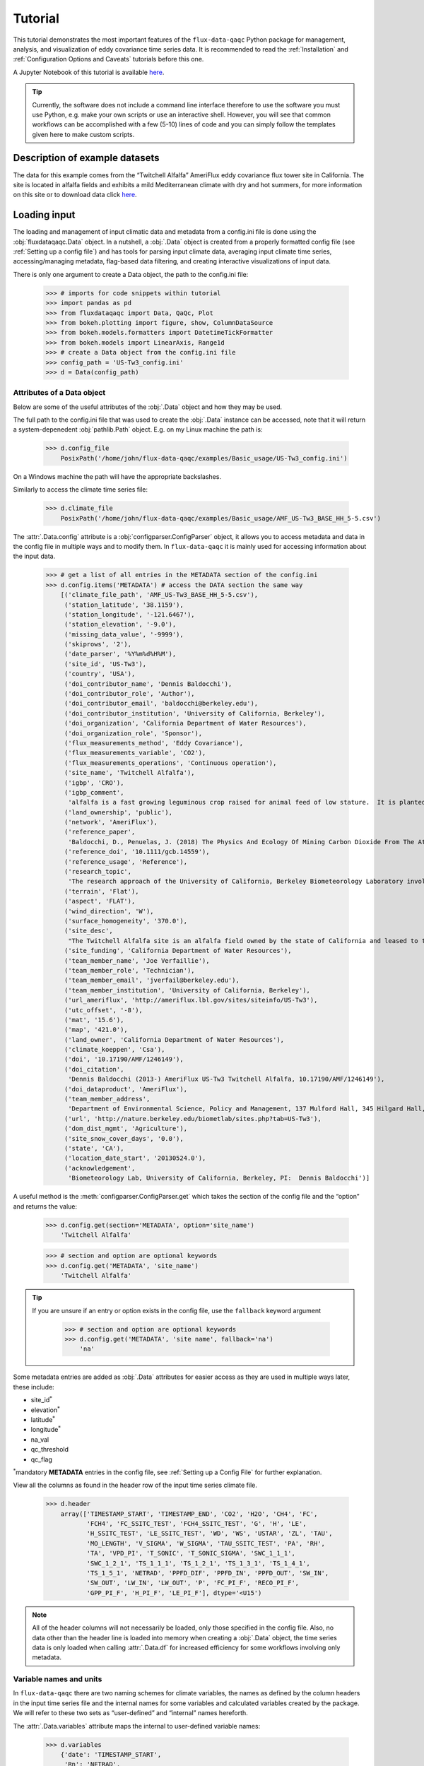 
Tutorial
========

This tutorial demonstrates the most important features of the
``flux-data-qaqc`` Python package for management, analysis, and visualization
of eddy covariance time series data. It is recommended to read the
:ref:`Installation` and :ref:`Configuration Options and Caveats` tutorials before this one. 

A Jupyter Notebook of this tutorial is available `here <https://github.com/Open-ET/flux-data-qaqc/blob/master/examples/Basic_usage/Tutorial.ipynb>`__.

.. Tip:: 
   Currently, the software does not include a command line interface therefore
   to use the software you must use Python, e.g. make your own scripts or use
   an interactive shell. However, you will see that common workflows can be
   accomplished with a few (5-10) lines of code and you can simply follow the
   templates given here to make custom scripts.

Description of example datasets
-------------------------------

The data for this example comes from the “Twitchell Alfalfa” AmeriFlux
eddy covariance flux tower site in California. The site is located in
alfalfa fields and exhibits a mild Mediterranean climate with dry and
hot summers, for more information on this site or to download data click
`here <https://ameriflux.lbl.gov/sites/siteinfo/US-Tw3>`__.

Loading input
-------------

The loading and management of input climatic data and metadata from a
config.ini file is done using the :obj:`fluxdataqaqc.Data` object. In a
nutshell, a :obj:`.Data` object is created from a properly formatted config file
(see :ref:`Setting up a config file`) and has tools for parsing input climate
data, averaging input climate time series, accessing/managing metadata,
flag-based data filtering, and creating interactive visualizations of input
data.

There is only one argument to create a Data object, the path to the
config.ini file:

    >>> # imports for code snippets within tutorial
    >>> import pandas as pd
    >>> from fluxdataqaqc import Data, QaQc, Plot
    >>> from bokeh.plotting import figure, show, ColumnDataSource
    >>> from bokeh.models.formatters import DatetimeTickFormatter
    >>> from bokeh.models import LinearAxis, Range1d
    >>> # create a Data object from the config.ini file    
    >>> config_path = 'US-Tw3_config.ini'
    >>> d = Data(config_path)

Attributes of a Data object
^^^^^^^^^^^^^^^^^^^^^^^^^^^

Below are some of the useful attributes of the :obj:`.Data` object and how
they may be used.

The full path to the config.ini file that was used to create the
:obj:`.Data` instance can be accessed, note that it will return a
system-depenedent :obj:`pathlib.Path` object. E.g. on my Linux machine the
path is:

    >>> d.config_file
        PosixPath('/home/john/flux-data-qaqc/examples/Basic_usage/US-Tw3_config.ini')



On a Windows machine the path will have the appropriate backslashes.

Similarly to access the climate time series file:

    >>> d.climate_file
        PosixPath('/home/john/flux-data-qaqc/examples/Basic_usage/AMF_US-Tw3_BASE_HH_5-5.csv')



The :attr:`.Data.config` attribute is a :obj:`configparser.ConfigParser` object,
it allows you to access metadata and data in the config file in multiple
ways and to modify them. In ``flux-data-qaqc`` it is mainly used for
accessing information about the input data.

    >>> # get a list of all entries in the METADATA section of the config.ini
    >>> d.config.items('METADATA') # access the DATA section the same way
        [('climate_file_path', 'AMF_US-Tw3_BASE_HH_5-5.csv'),
         ('station_latitude', '38.1159'),
         ('station_longitude', '-121.6467'),
         ('station_elevation', '-9.0'),
         ('missing_data_value', '-9999'),
         ('skiprows', '2'),
         ('date_parser', '%Y%m%d%H%M'),
         ('site_id', 'US-Tw3'),
         ('country', 'USA'),
         ('doi_contributor_name', 'Dennis Baldocchi'),
         ('doi_contributor_role', 'Author'),
         ('doi_contributor_email', 'baldocchi@berkeley.edu'),
         ('doi_contributor_institution', 'University of California, Berkeley'),
         ('doi_organization', 'California Department of Water Resources'),
         ('doi_organization_role', 'Sponsor'),
         ('flux_measurements_method', 'Eddy Covariance'),
         ('flux_measurements_variable', 'CO2'),
         ('flux_measurements_operations', 'Continuous operation'),
         ('site_name', 'Twitchell Alfalfa'),
         ('igbp', 'CRO'),
         ('igbp_comment',
          'alfalfa is a fast growing leguminous crop raised for animal feed of low stature.  It is planted in rows and typically reaches 60-70 cm in height prior to harvest.'),
         ('land_ownership', 'public'),
         ('network', 'AmeriFlux'),
         ('reference_paper',
          'Baldocchi, D., Penuelas, J. (2018) The Physics And Ecology Of Mining Carbon Dioxide From The Atmosphere By Ecosystems, Global Change Biology, 45(), 9275–9287'),
         ('reference_doi', '10.1111/gcb.14559'),
         ('reference_usage', 'Reference'),
         ('research_topic',
          'The research approach of the University of California, Berkeley Biometeorology Laboratory involves the coordinated use of experimental measurements and theoretical models to understand the physical, biological, and chemical processes that control trace gas fluxes between the biosphere and atmosphere and to quantify their temporal and spatial variations. The research objectives of the Mayberry Wetland, Twitchell Wetland, Sherman Island, Twitchell Island, Twitchell Alfalfa,  and Twitchell Corn sites are as follows: 1) Describe differences in the fluxes of CO2, CH4, H2O, and energy between different land uses, 2) Understand the mechanisms controlling these fluxes, 3) Use ecosystem modeling to understand controls on these mechanisms under different environmental scenarios. These six sites were selected to capture a wide range of inundated conditions within the Sacramento-San Joaquin River Delta. The research focuses on the eddy covariance technique to measure CH4, CO2, H2O, and energy fluxes and works to combine measurements of both net fluxes and partitioned fluxes in order to achieve a mechanistic understanding of the ecological controls on current and future carbon flux in the Delta.'),
         ('terrain', 'Flat'),
         ('aspect', 'FLAT'),
         ('wind_direction', 'W'),
         ('surface_homogeneity', '370.0'),
         ('site_desc',
          "The Twitchell Alfalfa site is an alfalfa field owned by the state of California and leased to third parties for farming. The tower was installed on May 24, 2013. This site and the surrounding region are part of the San Joaquin - Sacramento River Delta drained beginning in the 1850's and subsequently used for agriculture. The field has been alfalfa for X years…., Crop rotation occurs every 5-6 years.  The site is harvested by mowing and bailing several times per year.  The field is fallow typically between November and February. The site is irrigated by periodically-flooded ditches surrounding the field. The site is irrigated by raising, and subsequently lowering the water table??"),
         ('site_funding', 'California Department of Water Resources'),
         ('team_member_name', 'Joe Verfaillie'),
         ('team_member_role', 'Technician'),
         ('team_member_email', 'jverfail@berkeley.edu'),
         ('team_member_institution', 'University of California, Berkeley'),
         ('url_ameriflux', 'http://ameriflux.lbl.gov/sites/siteinfo/US-Tw3'),
         ('utc_offset', '-8'),
         ('mat', '15.6'),
         ('map', '421.0'),
         ('land_owner', 'California Department of Water Resources'),
         ('climate_koeppen', 'Csa'),
         ('doi', '10.17190/AMF/1246149'),
         ('doi_citation',
          'Dennis Baldocchi (2013-) AmeriFlux US-Tw3 Twitchell Alfalfa, 10.17190/AMF/1246149'),
         ('doi_dataproduct', 'AmeriFlux'),
         ('team_member_address',
          'Department of Environmental Science, Policy and Management, 137 Mulford Hall, 345 Hilgard Hall,Berkeley, CA USA 94720-3110'),
         ('url', 'http://nature.berkeley.edu/biometlab/sites.php?tab=US-Tw3'),
         ('dom_dist_mgmt', 'Agriculture'),
         ('site_snow_cover_days', '0.0'),
         ('state', 'CA'),
         ('location_date_start', '20130524.0'),
         ('acknowledgement',
          'Biometeorology Lab, University of California, Berkeley, PI:  Dennis Baldocchi')]


A useful method is the :meth:`configparser.ConfigParser.get` which takes the
section of the config file and the “option” and returns the value:

    >>> d.config.get(section='METADATA', option='site_name')
        'Twitchell Alfalfa'


    >>> # section and option are optional keywords
    >>> d.config.get('METADATA', 'site_name')
        'Twitchell Alfalfa'

.. Tip::
   If you are unsure if an entry or option exists in the config file, use the
   ``fallback`` keyword argument

    >>> # section and option are optional keywords
    >>> d.config.get('METADATA', 'site name', fallback='na')
        'na'

Some metadata entries are added as :obj:`.Data` attributes for easier access
as they are used in multiple ways later, these include:

-  site_id\ :math:`^*`
-  elevation\ :math:`^*`
-  latitude\ :math:`^*`
-  longitude\ :math:`^*`
-  na_val
-  qc_threshold
-  qc_flag

:math:`^*`\ mandatory **METADATA** entries in the config file, see
:ref:`Setting up a Config File` for further explanation.

View all the columns as found in the header row of the input time series
climate file.

    >>> d.header
        array(['TIMESTAMP_START', 'TIMESTAMP_END', 'CO2', 'H2O', 'CH4', 'FC',
               'FCH4', 'FC_SSITC_TEST', 'FCH4_SSITC_TEST', 'G', 'H', 'LE',
               'H_SSITC_TEST', 'LE_SSITC_TEST', 'WD', 'WS', 'USTAR', 'ZL', 'TAU',
               'MO_LENGTH', 'V_SIGMA', 'W_SIGMA', 'TAU_SSITC_TEST', 'PA', 'RH',
               'TA', 'VPD_PI', 'T_SONIC', 'T_SONIC_SIGMA', 'SWC_1_1_1',
               'SWC_1_2_1', 'TS_1_1_1', 'TS_1_2_1', 'TS_1_3_1', 'TS_1_4_1',
               'TS_1_5_1', 'NETRAD', 'PPFD_DIF', 'PPFD_IN', 'PPFD_OUT', 'SW_IN',
               'SW_OUT', 'LW_IN', 'LW_OUT', 'P', 'FC_PI_F', 'RECO_PI_F',
               'GPP_PI_F', 'H_PI_F', 'LE_PI_F'], dtype='<U15')


.. Note::
   All of the header columns will not necessarily be loaded, only those
   specified in the config file. Also, no data other than the header line is
   loaded into memory when creating a :obj:`.Data` object, the time series data
   is only loaded when calling :attr:`.Data.df` for increased efficiency for
   some workflows involving only metadata.

Variable names and units
^^^^^^^^^^^^^^^^^^^^^^^^

In ``flux-data-qaqc`` there are two naming schemes for climate
variables, the names as defined by the column headers in the input time
series file and the internal names for some variables and calculated
variables created by the package. We will refer to these two sets as
“user-defined” and “internal” names hereforth.

The :attr:`.Data.variables` attribute maps the internal to user-defined
variable names:

    >>> d.variables
        {'date': 'TIMESTAMP_START',
         'Rn': 'NETRAD',
         'G': 'G',
         'LE': 'LE_PI_F',
         'H': 'H_PI_F',
         'sw_in': 'SW_IN',
         'sw_out': 'SW_OUT',
         'lw_in': 'LW_IN',
         'lw_out': 'LW_OUT',
         'vpd': 'VPD_PI',
         't_avg': 'T_SONIC',
         'ws': 'WS',
         'theta_1': 'SWC_1_1_1',
         'theta_2': 'SWC_1_2_1'}


And, the :attr:`.Data.inv_map` maps the internal to user-defined names if
they differ, however this is only created once the data is loaded by
calling :attr:`.Data.df`.

    >>> # a similar dictionary attribute for input units
    >>> d.units
        {'Rn': 'w/m2',
         'G': 'w/m2',
         'LE': 'w/m2',
         'H': 'w/m2',
         'sw_in': 'w/m2',
         'sw_out': 'w/m2',
         'lw_in': 'w/m2',
         'lw_out': 'w/m2',
         'vpd': 'hPa',
         't_avg': 'C',
         'ws': 'm/s',
         'theta_1': '(%): Soil water content (volumetric), range 0-100',
         'theta_2': '(%): Soil water content (volumetric), range 0-100'}


Accessing input data
^^^^^^^^^^^^^^^^^^^^

The :py:attr:`Data.df` property gves access to the time series input climate
data for columns specified in the config file as a datetime-indexed
:obj:`pandas.DataFrame` object. This object has numerous powerful built in
tools for time series analysis and visualization.

    >>> # first 5 datetimes that are not gaps
    >>> d.df.dropna().head()

.. raw:: html

    <div>
    <style scoped>
        .dataframe tbody tr th:only-of-type {
            vertical-align: middle;
        }
    
        .dataframe tbody tr th {
            vertical-align: top;
        }
    
        .dataframe thead th {
            text-align: right;
        }
    </style>
    <table border="1" class="dataframe">
      <thead>
        <tr style="text-align: right;">
          <th></th>
          <th>input_G</th>
          <th>WS</th>
          <th>VPD_PI</th>
          <th>T_SONIC</th>
          <th>SWC_1_1_1</th>
          <th>SWC_1_2_1</th>
          <th>NETRAD</th>
          <th>SW_IN</th>
          <th>SW_OUT</th>
          <th>LW_IN</th>
          <th>LW_OUT</th>
          <th>H_PI_F</th>
          <th>LE_PI_F</th>
          <th>theta_mean</th>
        </tr>
        <tr>
          <th>date</th>
          <th></th>
          <th></th>
          <th></th>
          <th></th>
          <th></th>
          <th></th>
          <th></th>
          <th></th>
          <th></th>
          <th></th>
          <th></th>
          <th></th>
          <th></th>
          <th></th>
        </tr>
      </thead>
      <tbody>
        <tr>
          <th>2013-05-24 12:30:00</th>
          <td>122.194848</td>
          <td>3.352754</td>
          <td>18.853678</td>
          <td>25.682739</td>
          <td>6.6790</td>
          <td>26.1655</td>
          <td>652.648719</td>
          <td>1027.756939</td>
          <td>212.800000</td>
          <td>300.363524</td>
          <td>462.671744</td>
          <td>95.487930</td>
          <td>375.841436</td>
          <td>16.42225</td>
        </tr>
        <tr>
          <th>2013-05-24 13:00:00</th>
          <td>108.054863</td>
          <td>3.882154</td>
          <td>18.560999</td>
          <td>26.057700</td>
          <td>6.7065</td>
          <td>26.1600</td>
          <td>629.990486</td>
          <td>997.749437</td>
          <td>209.933333</td>
          <td>303.269447</td>
          <td>461.095065</td>
          <td>96.584383</td>
          <td>371.619775</td>
          <td>16.43325</td>
        </tr>
        <tr>
          <th>2013-05-24 13:30:00</th>
          <td>79.330662</td>
          <td>4.646089</td>
          <td>18.900260</td>
          <td>26.067374</td>
          <td>6.7120</td>
          <td>26.1545</td>
          <td>595.817687</td>
          <td>954.988747</td>
          <td>206.733333</td>
          <td>303.017852</td>
          <td>455.455579</td>
          <td>84.066406</td>
          <td>358.194935</td>
          <td>16.43325</td>
        </tr>
        <tr>
          <th>2013-05-24 14:00:00</th>
          <td>52.366527</td>
          <td>5.048825</td>
          <td>20.440061</td>
          <td>25.961307</td>
          <td>6.7395</td>
          <td>26.1325</td>
          <td>549.039365</td>
          <td>900.975244</td>
          <td>201.333333</td>
          <td>298.914731</td>
          <td>449.517276</td>
          <td>69.449710</td>
          <td>406.528564</td>
          <td>16.43600</td>
        </tr>
        <tr>
          <th>2013-05-24 14:30:00</th>
          <td>35.658417</td>
          <td>5.302946</td>
          <td>21.064824</td>
          <td>25.954462</td>
          <td>6.7450</td>
          <td>26.1215</td>
          <td>493.519695</td>
          <td>833.458365</td>
          <td>192.066667</td>
          <td>296.791541</td>
          <td>444.663544</td>
          <td>47.774030</td>
          <td>315.295309</td>
          <td>16.43325</td>
        </tr>
      </tbody>
    </table>
    </div>
    <br />



.. Tip:: 
   There are *many* tutorials on how to use the :obj:`pandas.DataFrame` and its
   powerful data analysis tools for multiple purposes online, to get started
   you may want to visit Panda’s own list of tutorials `here
   <https://pandas.pydata.org/pandas-docs/stable/getting_started/tutorials.html#internal-guides>`__.

By default the column names in :attr:`.Data.df` are retained from
user-defined names unless they were named exactly the same as an
internal name. For example the input ground heat flux column in this
dataset is named “G”, therefore it was renamed as “input_g”

    >>> d.df.columns
        Index(['input_G', 'WS', 'VPD_PI', 'T_SONIC', 'SWC_1_1_1', 'SWC_1_2_1',
               'NETRAD', 'SW_IN', 'SW_OUT', 'LW_IN', 'LW_OUT', 'H_PI_F', 'LE_PI_F',
               'theta_mean'],
              dtype='object')


    >>> # the new name was also updated in Data.variables
    >>> d.variables.get('G')
        'input_G'



As stated earlier, :attr:`.Data.inv_map` maps the user-defined names to
internal ``flux-data-qaqc`` names only after loading :attr:`.Data.df`:

    >>> d.inv_map
        {'TIMESTAMP_START': 'date',
         'NETRAD': 'Rn',
         'input_G': 'G',
         'LE_PI_F': 'LE',
         'H_PI_F': 'H',
         'SW_IN': 'sw_in',
         'SW_OUT': 'sw_out',
         'LW_IN': 'lw_in',
         'LW_OUT': 'lw_out',
         'VPD_PI': 'vpd',
         'T_SONIC': 't_avg',
         'WS': 'ws',
         'SWC_1_1_1': 'theta_1',
         'SWC_1_2_1': 'theta_2'}



.. Tip:: 
   The :attr:`.Data.inv_map` is mainly used to rename the dataframe to internal
   names, this can be very useful if you are creating your own custom workflows
   using the ``flux-data-qaqc`` API because it allows you to only know the
   internal names of variables therefore they can be hard coded into your
   workflow and applied to different eddy covariance datasets. For example,
   let’s say we wanted to make HTML tables of basic statistics of just the
   energy balance components for many datasets (that may have different names
   for the same variables) and save the file using the user-defined names:

   >>> d = Data('US-Tw3_config.ini')
   >>> df = d.df.rename(columns=d.inv_map)
   >>> # get some metadata for saving
   >>> site_id = d.site_id
   >>> vars_we_want = ['H', 'LE', 'Rn', 'G']
   >>> # rename variables, calculate basice statistics table and save to HTML
   >>> df[vars_we_want].rename(columns=d.variables).describe().to_html('{}.html'.format(site_id))
       Calculating mean for var: THETA from columns: ['SWC_1_1_1', 'SWC_1_2_1']
       WARNING: renaming column G to input_G
   >>> # which produces the following HTML table with user-defined names:
   >>> from IPython.display import HTML
   >>> HTML(filename='{}.html'.format(site_id))


.. raw:: html
    :file: _static/tutorial/US-Tw3.html

.. raw:: html

       <br />

Another powerful feature of the :attr:`.Data.df` property is that it is
datetime-indexed using the input data’s temporal frequency, view the
date index like so:

    >>> d.df.index
        DatetimeIndex(['2013-01-01 00:00:00', '2013-01-01 00:30:00',
                       '2013-01-01 01:00:00', '2013-01-01 01:30:00',
                       '2013-01-01 02:00:00', '2013-01-01 02:30:00',
                       '2013-01-01 03:00:00', '2013-01-01 03:30:00',
                       '2013-01-01 04:00:00', '2013-01-01 04:30:00',
                       ...
                       '2018-06-04 19:00:00', '2018-06-04 19:30:00',
                       '2018-06-04 20:00:00', '2018-06-04 20:30:00',
                       '2018-06-04 21:00:00', '2018-06-04 21:30:00',
                       '2018-06-04 22:00:00', '2018-06-04 22:30:00',
                       '2018-06-04 23:00:00', '2018-06-04 23:30:00'],
                      dtype='datetime64[ns]', name='date', length=95088, freq=None)
    


Datetime-indexed :obj:`pandas.DataFrame` objects have useful features for
time series analysis like grouping and calculating statistics by time
aggregates. The example below shows how to calculate the day of year
mean for energy balance components, it also demonstrates how to use the
``add_lines`` plotting method available to :obj:`.Data`, :obj:`.QaQc`, and
:obj:`.Plot` objects.

    >>> # convert to internal names, copy dataframe
    >>> df = d.df.rename(columns=d.inv_map)
    >>> # day of year mean of input energy balance components
    >>> vars_we_want = ['H', 'LE', 'Rn', 'G']
    >>> doy_means = df[vars_we_want].groupby(d.df.index.dayofyear).mean()
    >>> # create a Bokeh figure
    >>> fig = figure(x_axis_label='day of year', y_axis_label='day of year mean (w/m2)')
    >>> # arguements needed for creating interactive plots
    >>> plt_vars = vars_we_want
    >>> colors = ['red', 'blue', 'black', 'green']
    >>> x_name = 'date'
    >>> source = ColumnDataSource(doy_means)
    >>> Plot.add_lines(fig, doy_means, plt_vars, colors, x_name, source, labels=vars_we_want,
    >>>     x_axis_type=None) 
    >>> show(fig)

.. raw:: html
    :file: _static/tutorial/doy_mean_example.html
    

.. Note::
   The ``x_axis_type=None`` is a unique argument to :meth:`.Plot.add_lines` and
   :meth:`.Plot.line_plot` that in this case means to not try to force the
   x-axis format to a datetime representation, default is
   ``x_axis_type='date'``.

.. seealso::
   Some routines occur automatically when creating a :obj:`.Data` object,
   including calcuation of weighted and non-weighted averages of soil heat flux
   and soil moisture which is described in :ref:`Averaging data from multiple
   sensors`.

Modifying input data
^^^^^^^^^^^^^^^^^^^^

A last note on the :obj:`.Data` object (same goes for the :obj:`.QaQc` object)
is that :attr:`Data.df` is a class property, in this case that means that it
can be reassigned with a different :obj:`pandas.DataFrame`. This is
critical for manual pre-filtering and validation of data before
proceeding with energy balance closure routines. A simple example is
shown here:

    >>> # add 5 to air temperature, this would effect ET calculations later
    >>> x = d.df
    >>> x['T_SONIC'] += 5
    >>> d.df = x

A realistic use of the reassignability of the :attr:`.Data.df` and
:attr:`.QaQc.df` properties is shown in `manual cleaning of poor quality
data <https://flux-data-qaqc.readthedocs.io/en/latest/closure_explanation.html#step-0-manual-cleaning-of-poor-quality-data>`__.

.. seealso::
   The :meth:`.Data.apply_qc_flags` method allows for reading in quality
   control flags with the input data and filtering specific data out based on
   user-defined numeric or character flags. This routine is specific to
   :obj:`.Data` and includes several attributes that are added to a
   :obj:`.Data` instance, for full explanation and examples see
   :ref:`Quality-based data filtering`.

Visualize input data
--------------------

The :meth:`.Data.plot` method create a series of interactive time series
plots of input data, potential plots inlcude:

-  energy balance components
-  radiation components
-  multiple soil heat flux measurements
-  air temperature
-  vapor pressure and vapor pressure deficit
-  wind speed
-  precipitation
-  latent energy
-  multiple soil moisture measurements

If any of these variables are not found the plot(s) will not be added.

The most useful interactive features of plots created by
``flux-data-qaqc`` are:

-  pan/zoom
-  hover tolltips on var names, values, date
-  linked x-axes on time series plots
-  save plot option (can save specific subplot zoomed in)

Here is an example,

    >>> d.plot(output_type='notebook', plot_width=700)

The output plot is not shown in the online documentation due to 
memory constraints. 


.. hint:: 
   The plot methods of :obj:`.Data` and :obj:`.QaQc` objects have the keyword
   argument ``output_type`` which by default is set to “save”, the other two
   options are “notebook” for showing within a Jupyter Notebook and “show”
   which opens a temporary file in the default web browser.

If you rather save the plot, and maybe you want 2 columns of plots,

    >>> d.plot(ncols=2, plot_width=500) 

After saving a plot without specifying the output file path (keyword
argument ``out_file``), it will be saved to an “output” directory where
the config file is with the file name based on :attr:`.Data.site_id` with the
suffix “\_input_plots”:

    >>> # where the plot file was saved by default
    >>> d.plot_file
        PosixPath('/home/john/flux-data-qaqc/examples/Basic_usage/output/US-Tw3_input_plots.html')

The following plot is not shown due to excessive memory usage needed to build 
online documentation.

    >>> # view outplot plots within Jupyter notebook
    >>> from IPython.display import HTML
    >>> HTML(filename=d.plot_file)


.. hint:: 
   The :meth:`.QaQc.plot` method shown below is similar however it may include
   added plots with calculated and corrected variables (if they exist) and will
   always plot data in daily and monthly temporal frequency because daily
   frequency is required before applying ``flux-data-qaqc`` energy balance
   closure corrections.

Temporal resampling
-------------------

The :obj:`.QaQc` object holds several tools for managing data and eddy
covariance data analysis, but one of it’s primary features is temporal
resampling of input data to daily and monthly frequencies. The
resampling of time series data to daily frequency occurs upon the
creation of a :obj:`.QaQc` instance if the frequency within the preceeding
:obj:`.Data` object is not already daily:

    >>> # the frequency of the input data is 30 minute
    >>> d.df.index[0:5]
        DatetimeIndex(['2013-01-01 00:00:00', '2013-01-01 00:30:00',
                       '2013-01-01 01:00:00', '2013-01-01 01:30:00',
                       '2013-01-01 02:00:00'],
                      dtype='datetime64[ns]', name='date', freq=None)

    >>> # creating a QaQc instance will automatically convert to daily
    >>> q = QaQc(d)
        The input data temporal frequency appears to be less than daily.
        Data is being resampled to daily temporal frequency.
        Filtering days with less then 100.0% or 48/48 sub-daily measurements
        Converting vpd from hpa to kpa


    >>> # first 5 datetime indices are dates now
    >>> q.df.index[0:5]
        DatetimeIndex(['2013-01-01', '2013-01-02', '2013-01-03', '2013-01-04',
                       '2013-01-05'],
                      dtype='datetime64[ns]', name='date', freq=None)



The method used for aggregating different variables, e.g. mean or sum,
when resampling to daily or monthly frequency is defined in the
:attr:`QaQc.agg_dict` class attribute:

    >>> # these are the internal names as keys and temporal aggregation method as values
    >>> QaQc.agg_dict
        {'energy': 'mean',
         'flux': 'mean',
         'flux_corr': 'mean',
         'br': 'mean',
         'ET': 'sum',
         'ET_corr': 'sum',
         'ET_gap': 'sum',
         'ET_fill': 'sum',
         'ET_fill_val': 'sum',
         'ET_user_corr': 'sum',
         'ebr': 'mean',
         'ebr_corr': 'mean',
         'ebr_user_corr': 'mean',
         'ebr_5day_clim': 'mean',
         'gridMET_ETr': 'sum',
         'gridMET_prcp': 'sum',
         'lw_in': 'mean',
         't_avg': 'mean',
         'rso': 'mean',
         'sw_pot': 'mean',
         'sw_in': 'mean',
         'vp': 'mean',
         'vpd': 'mean',
         'ppt': 'sum',
         'ws': 'mean',
         'Rn': 'mean',
         'sw_out': 'mean',
         'lw_out': 'mean',
         'G': 'mean',
         'LE': 'mean',
         'LE_corr': 'mean',
         'LE_user_corr': 'mean',
         'H': 'mean',
         'H_corr': 'mean',
         'H_user_corr': 'mean'}



.. note:: 
   There are several calculated variables above that may not look familiar,
   many are calculated by the energy balance closure correction routines and
   described in :ref:`Closure Methodologies`.  Also, any other variables (not
   found in :attr:`.QaQc.agg_dict` that exist in a :attr:`.QaQc.df` before
   accessing :attr:`.QaQc.monthly_df` the first time will be averaged in the
   monthly time series dataframe (:attr:`.QaQc.monthly_df`).

The :obj:`.QaQc` constructor tries to infer the temporal frequency of the
input time series data, however the method is not always accurate, to
access the inferred initial temporal frequency of the data view the
:attr:`.QaQc.temporal_freq` attribute:

    >>> q.temporal_freq
        '30T'



If the inferred input frequency was accurate you will see a `Pandas datetime
alias
<https://pandas.pydata.org/pandas-docs/stable/user_guide/timeseries.html#offset-aliases>`__,
in this case ‘30T’ is thirty minutes. If the temporal frequency is not automatically detected you should be able to rely on the ``n_samples_per_day`` instance attribute that is manually estimated by the ``QaQc`` constructor:

    >>> q.n_samples_per_day
        48

Filter days with sub-daily gaps
^^^^^^^^^^^^^^^^^^^^^^^^^^^^^^^

The ``drop_gaps`` and ``daily_frac`` keyword arguments used when creating a :obj:`.QaQc` instance allow you to control how days with sub-daily measurement gaps will or will not be filtered out when resampling to daily frequency.

Sub-daily gaps in energy balance variables :math:`LE`, :math:`H`, :math:`Rn`, and :math:`G` , and daily ASCE standaridized reference ET inputs, e.g. hourly :math:`ea` ("vp"), :math:`rs` ("sw_in"), :math:`t_min`, :math:`t_max`, and :math:`ws`, can be linearly interpolated automatically before daily aggregations. Interpolation is performed over gap lengths measured in hours, with options to control the longest length of gap to interpolate when :math:`Rn \ge 0` controlled by the :obj:`.QaQc` keyword argument ``max_interp_hours`` (default 2 hours) and the longest gap to interpolate when :math:`Rn < 0` set by the ``max_interp_hours_night`` (default 4 hours).:math:`

.. Important:: 

   By default the :obj:`.QaQc` constructor will first linearly interpolate
   energy balance and ASCE ref. ET variables (:math:`LE`, :math:`H`,
   :math:`Rn`, :math:`G`, :math:`ea` ("vp"), :math:`rs` ("sw_in"),
   :math:`t_min`, :math:`t_max`, and :math:`ws`) according to the maximum gap
   lengths (``max_interp_hours`` and ``max_interp_hours_night``) and then count
   sub-daily gaps and drop days (set values to null) for all climate data
   columns (not QC flag or sub-daily gap count columns) where any of the
   sub-daily data are missing because by default ``drop_gaps=True`` and
   ``daily_frac=1.0``. In other words, if you have hourly input data
   for(:math:`LE` and one hour was missing on a given day, by default that hour
   will be linearly interpolated before calculating the daily time series and
   the daily mean will be calculated after. On the other hand, if other climate
   variables had a single hour missing on a given day, e.g. wind direction,
   this day would be filtered out by the :obj:`.QaQc` constructor.  This is
   important because the daily time series is what is used in all energy
   balance closure correction and daily ASCE standardized reference ET
   algorithms.

The percentage of sub-daily samples to require set by the ``daily_frac`` argument and the maximum length of gaps to linearly interpolate set by ``max_interp_hours`` and ``max_interp_hours_night`` complement each other and are used in tandem. For example, if the input data is half-hourly and you only want a maximum of 4 hours to be interpolated on any given day and gap lengths to interpolate should be no more than 2 hours each then you would pass the following parameters to the :obj:`.QaQc` constructor:


    >>> q = QaQc(d, daily_frac=20/24, max_interp_hours=2, max_interp_hours_night=2)
        The input data temporal frequency appears to be less than daily.
        Data is being resampled to daily temporal frequency.
        Linearly interpolating gaps in energy balance components up to 2 hours when Rn < 0 and up to 2 hours when Rn >= 0.
        Filtering days with less then 83.33333333333334% or 40/48 sub-daily measurements    

In this case we set ``daily_frac=20/24`` because we are only allowing a maximum of 4 hours of total gaps in the day in other words we are requiring 40 of the 48 half hourly samples to exist before we filter out a day. Remember, because linear interpolation of gaps is done before counting sub-daily gaps, this could result in retaining days with more than 4 hours of gaps in the original time series of energy balance components. You may also pass the ``daily_frac`` arugment as a decimal fraction, e.g. :math:`0.8333 \approx 20/24`.

To not drop any days and take daily means/sums based on whatever data exists in a given day *without* any interpolation of energy balance variables,

    >>> q = QaQc(d, drop_gaps=False, max_interp_hours=None)
        The input data temporal frequency appears to be less than daily.
        Data is being resampled to daily temporal frequency.


Let’s view a comparison of :math:`Rn` using different options of
filtering days with sub-daily gaps in the working dataset, because it
has several periods of systematic gaps which cause upwards skewing of
daily mean :math:`Rn` if not filtered carefully:

    >>> # make an empty pandas dataframe for Rn series
    >>> Rn_df = pd.DataFrame()
    >>> # recreate multiplt QaQc instances using different sub-day gap filters
    >>> q = QaQc(d, drop_gaps=False, max_interp_hours=None)
    >>> Rn_df['sub_day_gaps'] = q.df.Rn_subday_gaps
    >>> Rn_df['no_filter_no_interp'] = q.df.rename(columns=q.inv_map).Rn
    >>> q = QaQc(d, drop_gaps=False)
    >>> Rn_df['no_filter_with_interp'] = q.df.rename(columns=q.inv_map).Rn
    >>> q = QaQc(d, daily_frac=0.5) # filter days with less than 50% data
    >>> Rn_df['require_50'] = q.df.rename(columns=q.inv_map).Rn
    >>> q = QaQc(d, daily_frac=0.75)
    >>> Rn_df['require_75'] = q.df.rename(columns=q.inv_map).Rn
    >>> q = QaQc(d, daily_frac=1, max_interp_hours=24, max_interp_hours_night=24) 
    >>> Rn_df['require_100_with_interp'] = q.df.rename(columns=q.inv_map).Rn
    >>> q = QaQc(d, daily_frac=1, max_interp_hours=None) 
    >>> Rn_df['require_100_no_interp'] = q.df.rename(columns=q.inv_map).Rn
    >>> # plot to compare results of day-gap filter
    >>> fig = figure(x_axis_label='date', y_axis_label='mean daily net radiation (w/m2), filtered based on sub-daily gaps')
    >>> # arguments needed for creating interactive line plots
    >>> colors = ['red', 'darkred','orange', 'blue', 'black', 'tan']
    >>> plt_vars = ['no_filter_no_interp', 'no_filter_with_interp', 'require_50', 'require_75', 'require_100_with_interp', 'require_100_no_interp']
    >>> labels = ['no filter wout/interp.', 'no filter w/interp.', 'require > 50% w/interp.', 'require > 75% w/interp.', 'require 100% w/interp.', 'require 100% wout/interp.']
    >>> x_name = 'date'
    >>> source = ColumnDataSource(Rn_df)
    >>> Plot.add_lines(fig, Rn_df, plt_vars, colors, x_name, source, labels=labels) 
    >>> # add daily gap counts to secondary y
    >>> fig.extra_y_ranges['gap_counts'] = Range1d(start=0, end=48)
    >>> fig.add_layout(LinearAxis(y_range_name='gap_counts', axis_label='number of sub-daily gaps'), 'right')
    >>> fig.circle('date', 'sub_day_gaps', legend='n sub-day gaps', y_range_name='gap_counts',
    >>>     color='silver', source=source
    >>> )
    >>> fig.hover[0].tooltips.append(('sub_day_gaps','@{}'.format('sub_day_gaps')))
    >>> fig.legend.location = 'top_right'
    >>> show(fig)


.. raw:: html 
    :file: _static/tutorial/filter_subday.html 

Try zooming in on the gaps filled by the "no filter wout/interp." line to compare which days are retained/filtered by different options, also remove lines by clicking on them in the legend to compare subsets of options.

.. Tip:: 
   For a more fine-grained approach to filtering out days where perhaps
   multiple 2 hour gaps were filled use the newly created daily gap count
   columns: "LE_subday_gaps", "H_subday_gaps", "Rn_subday_gaps", and
   "G_subday_gaps":

      >>> q = QaQc(d)
      >>> df = q.df.rename(columns=q.inv_map)

   For example, you could post-filter out days in any given energy balance
   variable, in this case :math:`Rn` where sub-daily gaps exceed a threshold:

      >>> df.loc[(df.Rn_subday_gaps > 4) & (df.Rn.notna()), ['Rn','Rn_subday_gaps']]

        .. raw:: html

            <div>
            <style scoped>
                .dataframe tbody tr th:only-of-type {
                    vertical-align: middle;
                }
            
                .dataframe tbody tr th {
                    vertical-align: top;
                }
            
                .dataframe thead th {
                    text-align: right;
                }
            </style>
            <table border="1" class="dataframe">
              <thead>
                <tr style="text-align: right;">
                  <th></th>
                  <th>Rn</th>
                  <th>Rn_subday_gaps</th>
                </tr>
                <tr>
                  <th>date</th>
                  <th></th>
                  <th></th>
                </tr>
              </thead>
              <tbody>
                <tr>
                  <td>2015-06-09</td>
                  <td>101.710194</td>
                  <td>5.0</td>
                </tr>
                <tr>
                  <td>2015-11-20</td>
                  <td>47.990988</td>
                  <td>5.0</td>
                </tr>
                <tr>
                  <td>2016-01-15</td>
                  <td>72.495973</td>
                  <td>8.0</td>
                </tr>
                <tr>
                  <td>2018-01-06</td>
                  <td>79.507008</td>
                  <td>7.0</td>
                </tr>
                <tr>
                  <td>2018-05-10</td>
                  <td>160.997332</td>
                  <td>6.0</td>
                </tr>
              </tbody>
            </table>
            </div>
          </br>

Monthly time series
^^^^^^^^^^^^^^^^^^^

The :attr:`.QaQc.monthly_df` property allows for creating the monthly time
series of input anc calculated variables provided by
:meth:`.QaQc.correct_data`. It uses the same temporal aggregation methods as
the daily time series i.e. from :attr:`.QaQc.agg_dict`. Although there are
many similarities there are important differences between :attr:`.QaQc.df`
and :attr:`.QaQc.monthly_df` other than the obvious: when accessing the
:attr:`.QaQc.monthly_df` it will automatically run the default energy balance
closure correction routine provided by :meth:`.QaQc.correct_data` *if* it has
not yet been run. You can check if it has been run at anytime by:

    >>> q.corrected
        False

To show how this works let’s access the monthly data and show the
monthly statistics of the “corrected” evapotranspiration (ET_corr):


    >>> # first note, ET_corr is not in the dataset yet
    >>> 'ET_corr' in q.df.columns
        False

Now access the monthly time series,

    >>> q.monthly_df;
    >>> 'ET_corr' in q.df.columns
        True

By calling the monthly dataframe, the energy balance closure was applied
automatically

    >>> q.monthly_df.ET_corr.describe()
        count     61.000000
        mean      87.858135
        std       49.938287
        min       11.370062
        25%       41.418994
        50%       84.383190
        75%      127.500125
        max      192.033481
        Name: ET_corr, dtype: float64


    >>> q.corrected
        True

.. note:: 
   The :attr:`.QaQc.monthly_df` also filters out months with less than 30% of
   days of the month missing by default. To calculate monthly time series with
   other threshold fractions of days required use the
   :func:`.util.monthly_resample` function and adjust the keyword argument
   ``thresh`` which is the fraction (0-1) of days of the month required to not
   be gaps otherwise the month’s value will be forced to null, e.g. if you
   wanted to caclulate the monthly mean air temperature requiring 30 and 90
   percent of the days in the month to not be gaps:

    >>> from fluxdataqaqc.util import monthly_resample
    >>> # select just t_avg for example
    >>> cols = ['t_avg'] 
    >>> df = q.df.rename(columns=q.inv_map)
    >>> # create temporary df with different monthly resample results
    >>> tmp_df = monthly_resample(df, cols, 'mean', thresh=0.9).rename(
    >>>     columns={'t_avg': 'thresh_90'}
    >>> )
    >>> # join temp dataframe with monthly resample results using different thresh
    >>> monthly_gap_comp = tmp_df.join(monthly_resample(df, cols, 'mean', thresh=0.3).rename(
    >>>     columns={'t_avg': 'thresh_30'})
    >>> )
    >>> # plot to compare results of day-gap filter
    >>> fig = figure(x_axis_label='date', y_axis_label='monthy mean air temperature (C), filtered based on daily gaps')
    >>> # arguments needed for creating interactive line plots
    >>> x = 'date'
    >>> source = ColumnDataSource(monthly_gap_comp)
    >>> # this example also shows how to use other Bokeh plot arguments
    >>> Plot.line_plot(fig,'date','thresh_30',source,'red',label='require > 30%', line_alpha=0.5) 
    >>> Plot.line_plot(fig,'date','thresh_90',source,'black',label='require > 90%',line_dash='dotted', line_width=2) 
    >>> fig.legend.location = 'top_right'
    >>> show(fig)

.. raw:: html 
    :file: _static/tutorial/filter_monthly.html

.. raw:: html 

   <br>

Energy balance corrections
--------------------------

``flux-data-qaqc`` provides routines that adjust surface energy balance fluxes
to improve energy balance closure of eddy covariance flux station data.
These routines ultimately result in a corrected daily and monthly time series
of latent energy, sensible heat, and evapotranspiration with the option to
gap-fill days in corrected ET with ET calculated from gridMET reference ET and
fraction of reference ET.

There are two methods currently implemented: 

* Energy Balance Ratio method (default), modified from the `FLUXNET method <https://fluxnet.fluxdata.org/data/fluxnet2015-dataset/data-processing/>`__
* Bowen Ratio approach (forces closure) 
* Multiple least squares regression
  - user defines LHS and RHS from :math:`LE`, :math:`H`, :math:`Rn`, and :math:`G`,

Detailed descriptions of methods including daily ET gap-filling methods
can be found in the online documentation :ref:`Closure Methodologies`
page. A few important notes on the API of these methods and other
hydro-climatic statistical variables that are calculated are shown
below.

The :meth:`.QaQc.correct_data` method is used to run energy balance closure
corrections. Here are a few tips on using them,

    >>> # note above the monthly_df automatically applied the 'ebr' Energy Balance Ratio correction
    >>> q.corr_meth
        'ebr'

    >>> # potential correction options
    >>> q.corr_methods
        ('ebr', 'br', 'lin_regress')


    >>> # to specify the Bowen Raito method:
    >>> q.correct_data(meth='br')

    >>> # the most recently used correction method is now shown
    >>> q.corr_meth
        'br'

.. Tip:: 
   After applying any energy balance closure correction routine all previous
   corrected variables will be overwritten or dropped in :attr:`.QaQc.df`,
   :attr:`.QaQc.monthly_df`, and :attr:`.QaQc.variables`, therefore to make a comparison
   of different methods on the same data make a copy of the ``df`` or
   ``monthly_df`` properties before running the next correction, e.g.

    >>> # make copies of daily results of different correction options
    >>> q.correct_data(meth='ebr')
    >>> ebr_gapfilled = q.df
    >>> q.correct_data(meth='ebr', etr_gap_fill=False)
    >>> ebr_notgapfilled = q.df
    >>> q.correct_data(meth='br')
    >>> br_gapfilled = q.df
    >>> q.correct_data(meth='br', etr_gap_fill=False)
    >>> br_notgapfilled = q.df


ET gap-filling
^^^^^^^^^^^^^^

A few notes on the option that uses reference ET and fraction of daily
reference ET to fill in large gaps in corrected ET, i.e. the keyword
argument ``QaQc.correct_data(etr_gap_fill = True)``.

-  The nearest `gridMET <http://www.climatologylab.org/gridmet.html>`__
   cell’s time series data for precipitation and alfalfa reference ET is
   attempted to be downloaded if it is not found in the
   ``gridmet_file_path`` entry of the config.ini file.

-  If the path to a gridMET file is not found it is re-downloaded, the
   config file will be updated with the new path and resaved.

-  Only the overlapping time period that matches the eddy covariance
   time series data is attempted to be downloaded, i.e. the period in
   ``QaQc.df.index``.

-  When a gridMET file is downloaded it will always be saved in a
   subdirectory where the config file is located called “gridMET_data”
   and named using the :attr:`QaQc.site_id` and gridMET cell centroid
   latitude and longitude.

-  Corrected latent energy (:math:`LE_{corr}`) gaps are also backwards
   filled from gap-filled ET.

.. caution:: 
   `gridMET <http://www.climatologylab.org/gridmet.html>`__ only exists within
   the contiguous United States and from 1979 to present, therefore if your
   station lies outside of this region or you are analyzing eddy flux data
   recorded before 1979 this option will not be ususable and you should always
   run corrections with ``etr_gap_fill=False`` to avoid potential errors.


The Bowen Ratio correction method will produce the ‘br’ variable which
is the Bowen Ratio.

Other calculations
------------------

By default, :meth:`.QaQc.correct_data` also calculates ET from input latent
energy (LE) and air temperature, corrected ET from corrected LE and air
temperature, potential clear sky radiation (ASCE formulation), and the
:obj:`.Data` object attempts to calculate vapor pressure deficit from vapor
pressure and air temperature or vapor pressure from vapor pressure
deficit and air temperature if they exist at hourly or shorter temporal
frequency.

Evapotranspiration
^^^^^^^^^^^^^^^^^^

The evapotranspiration (ET) calculations are described in :ref:`Steps 7 and 8 correct turbulent fluxes, EBR, and ET` of the Energy Balance Ratio correction explanation.

ASCE clear sky radiation
^^^^^^^^^^^^^^^^^^^^^^^^

Daily ASCE potential clear sky radiation (:math:`R_{so}`) is calculated
using equation 19 in the “ASCE Standardized Reference Evapotranspiration
Equation” final report by the Task Committee on Standardization of
Reference Evapotranspiration Environmental and Water Resources Institute
of the American Society of Civil Engineers January, 2005
`here <https://www.mesonet.org/images/site/ASCE_Evapotranspiration_Formula.pdf>`__.
This calculation is a simple method based primarily on elevation and
latitude which results in a theoretical envelope of :math:`R_{so}` as a
function of the day of year,

.. math::  R_{so} = \left(5 + 2 \times 10^{-5} z \right) R_a 

where :math:`z` is elevation in meters and :math:`R_a` is daily
extraterrestrial radiation (radiation with in the absence of an
atmosphere), which itself is a well-behaved function of solar
declination, the day of the year and the solar constant (see equations
21-29 in the `ASCE
report <https://www.mesonet.org/images/site/ASCE_Evapotranspiration_Formula.pdf>`__).

Vapor pressure/deficit
^^^^^^^^^^^^^^^^^^^^^^

The :obj:`.Data` object will attempt to calculate vapor pressure or vapor
pressure deficit if one exists but not the other and average air
temperature time series also exists with the input data at hourly or
shorter temporal frequency. The Magnus equation (eqn. 37 in the ASCE report) 
states that the saturation vapor pressure (:math:`es`) in kPa relates to air temperature,

.. math::  es = 0.6108  e^{\left(\frac{17.27 \cdot T}{(T + 237.3)}\right)} 

where :math:`T` is average hourly air temperature in degrees celcius.
Vapor pressure deficit (:math:`vpd`) is,

.. math::  vpd = es - ea,

where :math:`ea` is actual vapor pressure in kPa. **Note,** The
equations above are defined for hourly measurements however they are used for
hourly or shorter mean variables (:math:`T`, :math:`ea`, or :math:`vpd`)
within ``flux-data-qaqc`` and then converted to daily means, if they are
not present in the input data at hourly or shorter frequencies then they
are not calculated.

These equations can be rearanged to solve for either :math:`es` or
:math:`vpd` given the other variable and air temperature. For example,
if given :math:`T` and :math:`vpd`, then to get actual vapor pressure

.. math::  es = 0.6108  e^{\left(\frac{17.27 \cdot T}{(T + 237.3)}\right)}  

.. math::  ea = es - vpd. 

In ``flux-data-qaqc`` actual vapor pressure is named "vp" not "ea". Also, during these calculations, if relative humidity is not found in the input dataset then it will subsequently be estimated as 

.. math:: rh = 100 \times \frac{ea}{es}.

.. hint:: 
   The same calculations are available at the daily timestep but are not
   automatically applied as the hourly or higher temporal frequency calculation
   is preffered. To apply the estimates of vapor pressure or vapor pressure
   deficit, and saturation vapor pressure, and relative humidity with daily data
   one must call the :meth:`.QaQc._calc_vpd_from_vp` method from a :obj:`.QaQc`
   instance. 
   
Calculated variable reference
^^^^^^^^^^^^^^^^^^^^^^^^^^^^^

Although variables created by energy balance closure corrections are described
in :ref:`Closure Methodologies` and others are below, here is a reference list 
of all possibly calculated variables created by ``flux-data-qaqc``:
    

   +--------------+-----------------------------------------------------------------+
   |Variable      | Description                                                     |
   +==============+=================================================================+
   |rso           | potential clear sky radiation (ASCE formulation)                |
   +--------------+-----------------------------------------------------------------+
   |flux          | input LE + H                                                    |
   +--------------+-----------------------------------------------------------------+
   |energy        | input Rn - G                                                    |
   +--------------+-----------------------------------------------------------------+
   |ebr_5day_clim | 5 day climatology of the filtered Energy Balance Ratio          |
   +--------------+-----------------------------------------------------------------+
   |LE_corr       | corrected latent energy                                         |
   +--------------+-----------------------------------------------------------------+
   |ebc_cf        | energy balance closure correction factor (inverse of ebr_corr)  |
   +--------------+-----------------------------------------------------------------+
   |ebr_corr      | corrected energy balance ratio                                  |
   +--------------+-----------------------------------------------------------------+
   |flux_corr     | LE_corr + H_corr                                                |
   +--------------+-----------------------------------------------------------------+
   |ebr           | input energy balance ratio                                      |
   +--------------+-----------------------------------------------------------------+
   |br            | bowen ratio                                                     |
   +--------------+-----------------------------------------------------------------+
   |H_corr        | corrected sensible heat                                         |
   +--------------+-----------------------------------------------------------------+
   |ET            | ET calculated from input LE and average air temperature         |
   +--------------+-----------------------------------------------------------------+
   |ET_corr       | ET calculated from LE_corr and avg. air temp.                   |
   +--------------+-----------------------------------------------------------------+
   |gridMET_ETr   | gridMET alfalfa reference ET (nearest cell)                     |
   +--------------+-----------------------------------------------------------------+
   |gridMET_prcp  | gridMET precipitation                                           |
   +--------------+-----------------------------------------------------------------+
   |ETrF          | fraction of reference ET for ET_corr, i.e. ET_corr / gridMET_ETr|
   +--------------+-----------------------------------------------------------------+
   |ETrF_filtered | filtered ETrF                                                   |
   +--------------+-----------------------------------------------------------------+
   |ET_fill       | gridMET_ETr * ETrF_filtered (fills gaps in ET_corr)             |
   +--------------+-----------------------------------------------------------------+
   |ET_gap        | True on gap days in ET_corr, False otherwise                    |  
   +--------------+-----------------------------------------------------------------+
   |ET_fill_val   | value of ET_fill on gap days                                    |  
   +--------------+-----------------------------------------------------------------+


A note on units
---------------

Upon creation of a :obj:`.QaQc` object, variables are checked for valid input
units and converted to required units needed for internal calculations when
running :meth:`.QaQc.correct_data` and for certain default plots (see below).
For a list of valid input units for different variables refer to the
:attr:`.QaQc.allowable_units` attribute:

    >>> q.allowable_units
        {'LE': ['w/m2'],
         'H': ['w/m2'],
         'Rn': ['w/m2'],
         'G': ['w/m2'],
         'lw_in': ['w/m2'],
         'lw_out': ['w/m2'],
         'sw_in': ['w/m2'],
         'sw_out': ['w/m2'],
         'ppt': ['mm', 'in'],
         'vp': ['kpa', 'hpa'],
         'vpd': ['kpa', 'hpa'],
         't_avg': ['c', 'f']}


For each variable above, if given one of the units allowable the units
will automatically be converted to the required units.

To know which variables are required to be in particular units view
:attr:`.Qc.required_units`:

    >>> q.required_units
        {'LE': 'w/m2',
         'H': 'w/m2',
         'Rn': 'w/m2',
         'G': 'w/m2',
         'lw_in': 'w/m2',
         'lw_out': 'w/m2',
         'sw_in': 'w/m2',
         'sw_out': 'w/m2',
         'ppt': 'mm',
         'vp': 'kpa',
         'vpd': 'kpa',
         't_avg': 'c'}



.. note:: 
   The list of allowable units is a work in progress, if your input units are
   not available consider raising an issue on `GitHub
   <https://github.com/Open-ET/flux-data-qaqc/issues>`__ or providing the
   conversion directly with a pull request. Automatic unit conversions are
   handled within the :obj:`.util.Convert` class using the
   :meth:`.util.Convert.convert` class method.

Save resampled and corrected data
---------------------------------

The :meth:`.QaQc.write` method conveniently writes daily and monthly time
series of input and calculated variables to comma separated value (CSV)
files. If the :meth:`.QaQc.correct_data` method has not yet been run it will
be and the monthly time series will also be created using the default
parameters for the correction routine (Energy Balance Ratio method with
ETr-based gap filling).

The default output directory for time series files can be
accessed/changed by the ``out_dir`` attribute, if not changed it will be
located in the same directory of the config.ini file. The daily and
monthly time series file names will begin with the :attr:`.QaQc.site_id`
followed by “daily_data” or “monthly_data” resepctively. For example,

    >>> # new QaQc instance
    >>> q = QaQc(d)
    >>> # a platform dependent pathlib.Path object
    >>> q.out_dir
        PosixPath('/home/john/flux-data-qaqc/examples/Basic_usage/output')

The line below shows that no output files have been written to
:attr:`.QaQc.out_dir` yet,

    >>> # print files in output directory that begin with the site_id
    >>> [f.name for f in q.out_dir.glob('{}*'.format(q.site_id))]
        ['US-Tw3_input_plots.html']

    >>> q.corrected
        False

    >>> # writing files also ran corrections since they were not yet run
    >>> q.write()
    >>> q.corrected
        True


Now the respective daily and monthly time series have been written to
:attr:`.QaQc.out_dir`,

    >>> [f.name for f in q.out_dir.glob('{}*'.format(q.site_id))]
        ['US-Tw3_daily_data.csv', 'US-Tw3_monthly_data.csv', 'US-Tw3_input_plots.html']


.. hint:: 
   You can overwrite the default name of the output directory to save the daily
   and monthly time series using the ``out_dir`` keyword argument to
   :meth:`.QaQc.write`, this option keeps the location within the directory of
   the config file but just changes the name, whereas to change the entire
   output directory path adjust the :attr:`.QaQc.out_dir` attribute directly.
   Also, the naming scheme of output files created will use user-defined names
   for all input variables.

Visualize resampled and corrected data
--------------------------------------

Similar to the :meth:`.Data.plot`, the :meth:`.QaQc.plot` method creates a
series of default time series and scatter plots of input and in this
case calculated variables. The temporal frequency of plots from
:meth:`.QaQc.plot` will always be daily and monthly and additional plots are
created for validation of energy balance closure corrections, otherwise the
same options such as number of subplot columns, super title, subplot
dimensions, output type, output file path, etc. are available. Similar to
:meth:`.QaQc.write` and :attr:`.QaQc.monthly_df`, if the data has not yet been
corrected the ``plot`` method will correct it using the default parameters
before creating the plots. 

Here is an example of the default daily and monthly time series plots produced after running the Energy Balance Ratio closure correction:

    >>> q = QaQc(d)
    >>> q.plot(output_type='notebook', plot_width=700)

.. raw:: html
    :file: _static/tutorial/US-Tw3_plots.html


